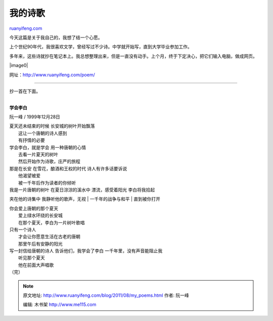 .. _201108_my_poems:

我的诗歌
===========================

`ruanyifeng.com <http://www.ruanyifeng.com/blog/2011/08/my_poems.html>`__

| 今天这篇是关于我自己的，我想了结一个心愿。

上个世纪90年代，我很喜欢文学，曾经写过不少诗。中学就开始写，直到大学毕业参加工作。

多年来，这些诗就抄在笔记本上。我总想整理出来，但是一直没有动手。上个月，终于下定决心，把它们输入电脑，做成网页。

|image0|

网址：\ `http://www.ruanyifeng.com/poem/ <http://www.ruanyifeng.com/poem/>`__


===================================

抄一首在下面。

| 
| **学会李白**

阮一峰 / 1999年12月28日

| 夏天还未结束的时候 长安城的树叶开始飘落
|  这让一个唐朝的诗人感到
|  有抒情的必要

| 学会李白，就是学会 用一种唐朝的心情
|  去看一片夏天的树叶
|  然后开始作为诗歌，庄严的旅程

| 那是在长安 在雪花，酿酒和王权的时代 诗人有许多话要诉说
|  他渴望被爱
|  被一千年后作为读者的你倾听

| 我是一片唐朝的树叶 在夏日淙淙的溪水中 漂流，感受着阳光 李白将我拾起
夹在他的诗集中 我静听他的歌声，无视
|  一千年的战争与和平
|  直到被你打开

| 你会爱上唐朝的那个夏天
|  爱上绿水环绕的长安城
|  在那个夏天，李白为一片树叶歌唱

| 只有一个诗人
|  才会让你愿意生活在古老的唐朝
|  那里午后有安静的阳光

| 写一封信给唐朝的诗人 告诉他们，我学会了李白 一千年里，没有声音能阻止我
|  听见那个夏天
|  他在前面大声唱歌

| （完）

.. note::
    原文地址: http://www.ruanyifeng.com/blog/2011/08/my_poems.html 
    作者: 阮一峰 

    编辑: 木书架 http://www.me115.com